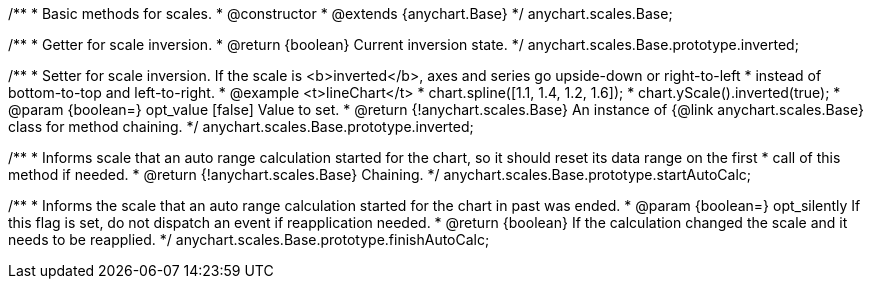 /**
 * Basic methods for scales.
 * @constructor
 * @extends {anychart.Base}
 */
anychart.scales.Base;

/**
 * Getter for scale inversion.
 * @return {boolean} Current inversion state.
 */
anychart.scales.Base.prototype.inverted;

/**
 * Setter for scale inversion. If the scale is <b>inverted</b>, axes and series go upside-down or right-to-left
 * instead of bottom-to-top and left-to-right.
 * @example <t>lineChart</t>
 * chart.spline([1.1, 1.4, 1.2, 1.6]);
 * chart.yScale().inverted(true);
 * @param {boolean=} opt_value [false] Value to set.
 * @return {!anychart.scales.Base} An instance of {@link anychart.scales.Base} class for method chaining.
 */
anychart.scales.Base.prototype.inverted;

/**
 * Informs scale that an auto range calculation started for the chart, so it should reset its data range on the first
 * call of this method if needed.
 * @return {!anychart.scales.Base} Chaining.
 */
anychart.scales.Base.prototype.startAutoCalc;

/**
 * Informs the scale that an auto range calculation started for the chart in past was ended.
 * @param {boolean=} opt_silently If this flag is set, do not dispatch an event if reapplication needed.
 * @return {boolean} If the calculation changed the scale and it needs to be reapplied.
 */
anychart.scales.Base.prototype.finishAutoCalc;


